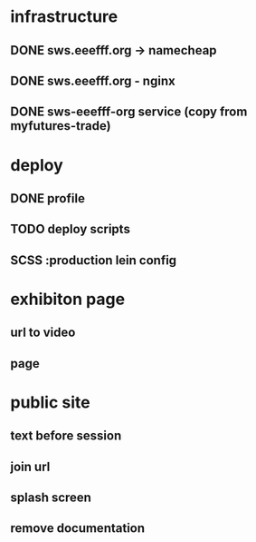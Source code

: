 * infrastructure
** DONE sws.eeefff.org -> namecheap
   CLOSED: [2017-05-25 Thu 00:39]
** DONE sws.eeefff.org - nginx
   CLOSED: [2017-05-25 Thu 00:39]
** DONE sws-eeefff-org service (copy from myfutures-trade)
   CLOSED: [2017-05-25 Thu 00:39]
* deploy
** DONE profile
   CLOSED: [2017-05-25 Thu 00:47]
** TODO deploy scripts
** SCSS :production lein config
* exhibiton page
** url to video
** page
* public site
** text before session
** join url
** splash screen
** remove documentation
